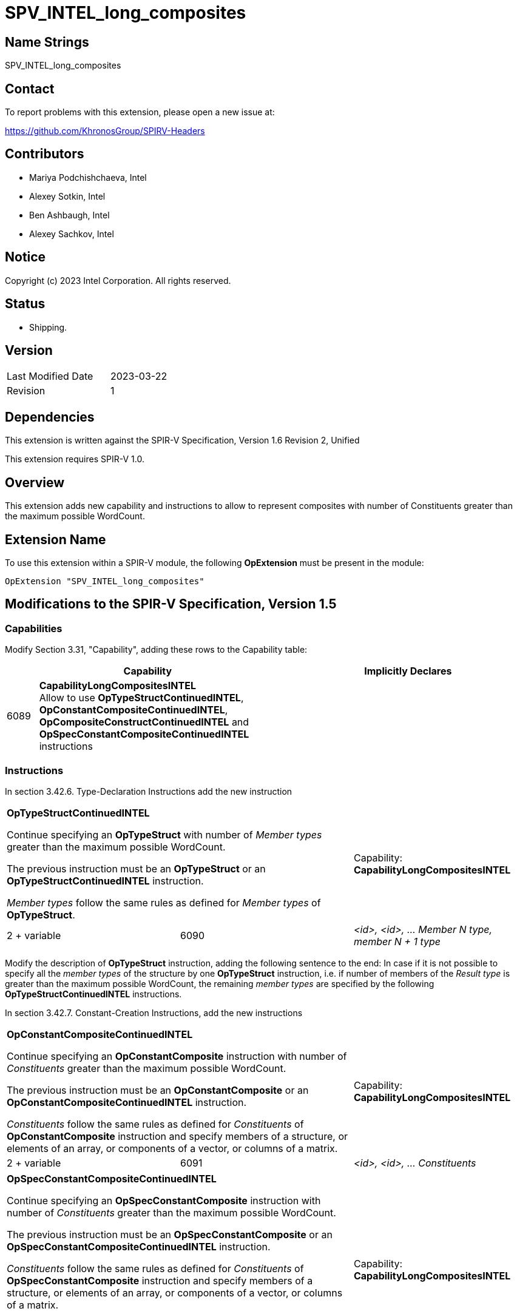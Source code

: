 SPV_INTEL_long_composites
=========================

Name Strings
------------

SPV_INTEL_long_composites

Contact
-------

To report problems with this extension, please open a new issue at:

https://github.com/KhronosGroup/SPIRV-Headers

Contributors
------------

- Mariya Podchishchaeva, Intel
- Alexey Sotkin, Intel
- Ben Ashbaugh, Intel
- Alexey Sachkov, Intel

Notice
------

Copyright (c) 2023 Intel Corporation. All rights reserved.

Status
------

* Shipping.

Version
-------

[width="40%",cols="25,25"]
|========================================
| Last Modified Date | 2023-03-22
| Revision           | 1
|========================================

Dependencies
------------

This extension is written against the SPIR-V Specification,
Version 1.6 Revision 2, Unified

This extension requires SPIR-V 1.0.

Overview
--------

This extension adds new capability and instructions to allow to represent
composites with number of Constituents greater than the maximum
possible WordCount.

Extension Name
--------------

To use this extension within a SPIR-V module, the following
*OpExtension* must be present in the module:

----
OpExtension "SPV_INTEL_long_composites"
----

Modifications to the SPIR-V Specification, Version 1.5
------------------------------------------------------
Capabilities
~~~~~~~~~~~~

Modify Section 3.31, "Capability", adding these rows to the Capability table:

--
[cols="^.^2,16,15",options="header"]
|====
2+^.^| Capability ^| Implicitly Declares
| 6089 | *CapabilityLongCompositesINTEL* +
Allow to use *OpTypeStructContinuedINTEL*, *OpConstantCompositeContinuedINTEL*,
*OpCompositeConstructContinuedINTEL* and *OpSpecConstantCompositeContinuedINTEL* instructions |
|====
--

Instructions
~~~~~~~~~~~~
In section 3.42.6. Type-Declaration Instructions add the new instruction
[cols="3", width="100%"]
|=====
2+|*OpTypeStructContinuedINTEL* +

Continue specifying an *OpTypeStruct* with number of _Member types_
greater than the maximum possible WordCount.

The previous instruction must be an *OpTypeStruct* or an
*OpTypeStructContinuedINTEL* instruction.

_Member types_ follow the same rules as defined for _Member types_ of
*OpTypeStruct*.

| Capability:
*CapabilityLongCompositesINTEL*

| 2 + variable | 6090 | _<id>, <id>, ... Member N type, member N + 1 type_|
|=====

Modify the description of *OpTypeStruct* instruction, adding the
following sentence to the end:
In case if it is not possible to specify all the _member types_ of the structure
by one *OpTypeStruct* instruction, i.e. if number of members of the
_Result type_ is greater than the maximum possible WordCount, the remaining
_member types_ are specified by the following *OpTypeStructContinuedINTEL*
instructions.

In section 3.42.7. Constant-Creation Instructions, add the new instructions
[cols="3", width="100%"]
|=====
2+|*OpConstantCompositeContinuedINTEL* +

Continue specifying an *OpConstantComposite* instruction with number of
_Constituents_ greater than the maximum possible WordCount.

The previous instruction must be an *OpConstantComposite* or an
*OpConstantCompositeContinuedINTEL* instruction.

_Constituents_ follow the same rules as defined for _Constituents_ of
*OpConstantComposite* instruction and specify members of a structure, or
elements of an array, or components of a vector, or columns of a matrix.

| Capability:
*CapabilityLongCompositesINTEL*

| 2 + variable | 6091 | _<id>, <id>, ... Constituents_ |
|=====
[cols="3", width="100%"]
|=====
2+|*OpSpecConstantCompositeContinuedINTEL* +

Continue specifying an *OpSpecConstantComposite* instruction with number of
_Constituents_ greater than the maximum possible WordCount.

The previous instruction must be an *OpSpecConstantComposite* or an
*OpSpecConstantCompositeContinuedINTEL* instruction.

_Constituents_ follow the same rules as defined for _Constituents_ of
*OpSpecConstantComposite* instruction and specify members of a structure, or
elements of an array, or components of a vector, or columns of a matrix.

This instruction will be specialized to an *OpConstantCompositeContinuedINTEL*
instruction.

See <<Specialization, Specialization>>.

| Capability:
*CapabilityLongCompositesINTEL*

| 2 + variable | 6092 | _<id>, <id>, ... Constituents_ |
|=====

Modify the description of *OpConstantComposite* instruction, adding the
following sentence to the end:
In case if it is not possible to specify all the _Constituents_ by one
*OpConstantComposite* instruction, i.e. if number of members of the
_Result type_ and corresponding _Constituents_ is greater than the maximum
possible WordCount, the remaining _Constituents_ are specified by the following
*OpConstantCompositeContinuedINTEL* instructions.

Modify the description of *OpSpecConstantComposite* instruction, adding the
following sentence to the end:
In case if it is not possible to specify all the _Constituents_ by one
*OpSpecConstantComposite* instruction, i.e. if number of members of the
_Result type_ and corresponding _Constituents_ is greater than the maximum
possible WordCount, the remaining _Constituents_ are specified by the following
*OpSpecConstantCompositeContinuedINTEL* instructions.

Modify the description of *OpCompositeConstruct* instruction, adding the
following sentence to the end:
In case if it is not possible to specify all the _Constituents_ by one
*CompositeConstruct* instruction, i.e. if number of members of the
_Result type_ and corresponding _Constituents_ is greater than the maximum
possible WordCount, the remaining _Constituents_ are specified by the following
*OpCompositeConstructContinuedINTEL* instructions.

In section 3.42.12. Composite Instructions, add the new instruction
[cols="3", width="100%"]
|=====
2+|*OpCompositeConstructContinuedINTEL* +

Continue specifying an *OpCompositeConstruct* instruction with number of
_Constituents_ greater than the maximum possible WordCount.

The previous instruction must be an *OpCompositeConstruct* or an
*OpCompositeConstructContinuedINTEL* instruction.

_Constituents_ follow the same rules as defined for _Constituents_ of
*OpCompositeConstruct* instruction and specify members of a structure, or
elements of an array, or components of a vector, or columns of a matrix.

| Capability:
*CapabilityLongCompositesINTEL*

| 2 + variable | 6096 | _<id>, <id>, ... Constituents_ |
|=====

Validation Rules
~~~~~~~~~~~~~~~~

Previous instruction to *OpTypeStructContinuedINTEL* must be *OpTypeStruct* or *OpTypeStructContinuedINTEL*. +
Previous instruction to *OpConstantCompositeContinuedINTEL* must be *OpConstantComposite* or *OpConstantCompositeContinuedINTEL*. +
Previous instruction to *OpCompositeConstructContinuedINTEL* must be *OpCompositeConstruct* or *OpCompositeConstructContinuedINTEL*. +
Previous instruction to *OpSpecConstantCompositeContinuedINTEL* must be *OpSpecConstantComposite* or *OpSpecConstantCompositeContinuedINTEL*. +


Issues
------

1) Do we need to define additional validation rules?

Resolution:

Yes, added the validation rules for the new instructions.

2) Do we need modifications of the OpConstantComposite/OpSpecConstantComposite
instruction description?

Resolution:

Yes, it seems that description of these instructions defines one to one match
between composite type members and Constituents by the sentence:
"There must be exactly one Constituent for each top-level
member/element/component/column of the result." Done.

3) We also might want to modify OpAccessChain to clarify how it works on large
constants.

Resolution:

No. Already existing description of OpAccessChain in code SPIR-V spec is good enough.

Revision History
----------------

[cols="5,15,15,70"]
[grid="rows"]
[options="header"]
|========================================
|Rev|Date|Author|Changes
|1|2023-03-22|Mariya Podchishchaeva|Initial revision
|========================================

